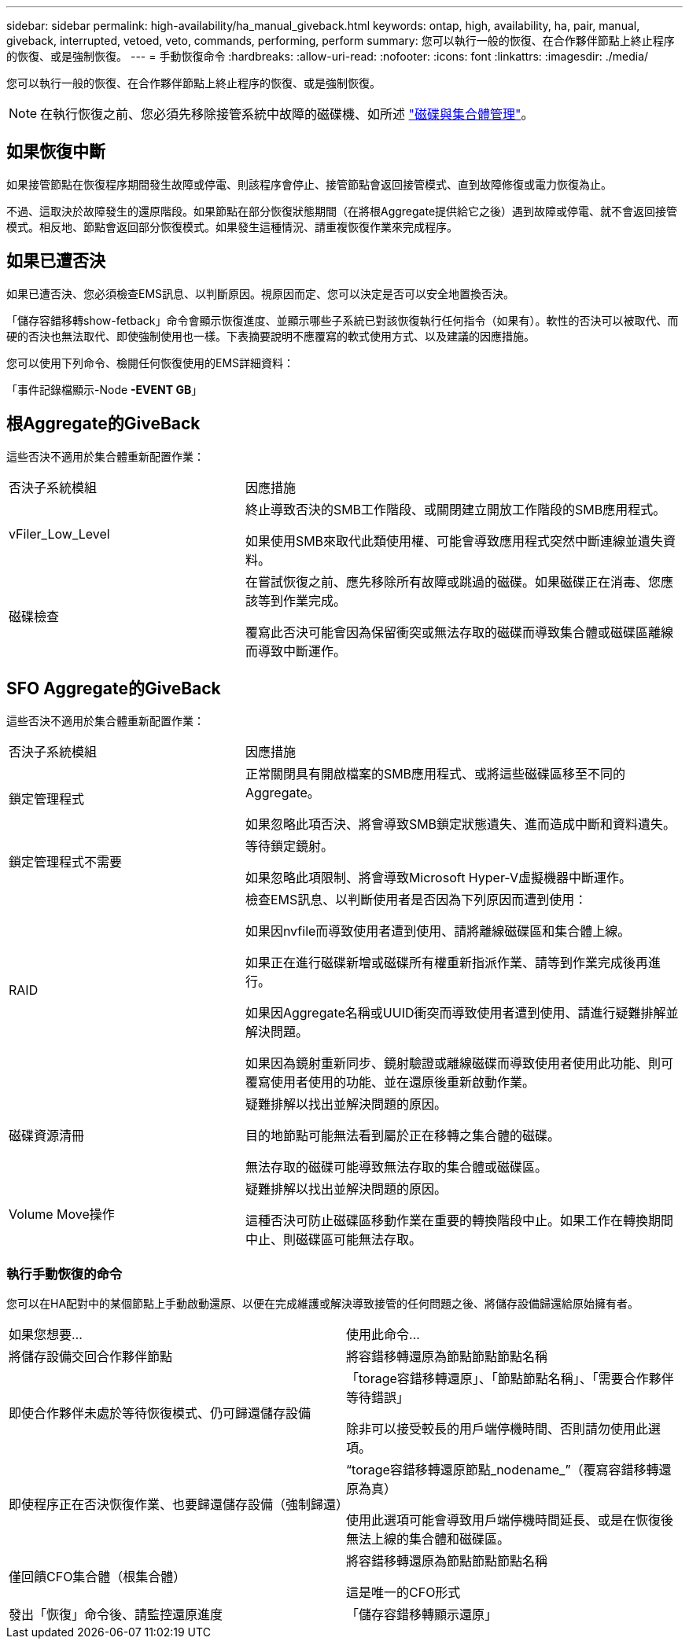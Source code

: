 ---
sidebar: sidebar 
permalink: high-availability/ha_manual_giveback.html 
keywords: ontap, high, availability, ha, pair, manual, giveback, interrupted, vetoed, veto, commands, performing, perform 
summary: 您可以執行一般的恢復、在合作夥伴節點上終止程序的恢復、或是強制恢復。 
---
= 手動恢復命令
:hardbreaks:
:allow-uri-read: 
:nofooter: 
:icons: font
:linkattrs: 
:imagesdir: ./media/


[role="lead"]
您可以執行一般的恢復、在合作夥伴節點上終止程序的恢復、或是強制恢復。


NOTE: 在執行恢復之前、您必須先移除接管系統中故障的磁碟機、如所述 link:../disks-aggregates/index.html["磁碟與集合體管理"]。



== 如果恢復中斷

如果接管節點在恢復程序期間發生故障或停電、則該程序會停止、接管節點會返回接管模式、直到故障修復或電力恢復為止。

不過、這取決於故障發生的還原階段。如果節點在部分恢復狀態期間（在將根Aggregate提供給它之後）遇到故障或停電、就不會返回接管模式。相反地、節點會返回部分恢復模式。如果發生這種情況、請重複恢復作業來完成程序。



== 如果已遭否決

如果已遭否決、您必須檢查EMS訊息、以判斷原因。視原因而定、您可以決定是否可以安全地置換否決。

「儲存容錯移轉show-fetback」命令會顯示恢復進度、並顯示哪些子系統已對該恢復執行任何指令（如果有）。軟性的否決可以被取代、而硬的否決也無法取代、即使強制使用也一樣。下表摘要說明不應覆寫的軟式使用方式、以及建議的因應措施。

您可以使用下列命令、檢閱任何恢復使用的EMS詳細資料：

「事件記錄檔顯示-Node *-EVENT GB*」



== 根Aggregate的GiveBack

這些否決不適用於集合體重新配置作業：

[cols="35,65"]
|===


| 否決子系統模組 | 因應措施 


 a| 
vFiler_Low_Level
 a| 
終止導致否決的SMB工作階段、或關閉建立開放工作階段的SMB應用程式。

如果使用SMB來取代此類使用權、可能會導致應用程式突然中斷連線並遺失資料。



 a| 
磁碟檢查
 a| 
在嘗試恢復之前、應先移除所有故障或跳過的磁碟。如果磁碟正在消毒、您應該等到作業完成。

覆寫此否決可能會因為保留衝突或無法存取的磁碟而導致集合體或磁碟區離線而導致中斷運作。

|===


== SFO Aggregate的GiveBack

這些否決不適用於集合體重新配置作業：

[cols="35,65"]
|===


| 否決子系統模組 | 因應措施 


 a| 
鎖定管理程式
 a| 
正常關閉具有開啟檔案的SMB應用程式、或將這些磁碟區移至不同的Aggregate。

如果忽略此項否決、將會導致SMB鎖定狀態遺失、進而造成中斷和資料遺失。



 a| 
鎖定管理程式不需要
 a| 
等待鎖定鏡射。

如果忽略此項限制、將會導致Microsoft Hyper-V虛擬機器中斷運作。



| RAID  a| 
檢查EMS訊息、以判斷使用者是否因為下列原因而遭到使用：

如果因nvfile而導致使用者遭到使用、請將離線磁碟區和集合體上線。

如果正在進行磁碟新增或磁碟所有權重新指派作業、請等到作業完成後再進行。

如果因Aggregate名稱或UUID衝突而導致使用者遭到使用、請進行疑難排解並解決問題。

如果因為鏡射重新同步、鏡射驗證或離線磁碟而導致使用者使用此功能、則可覆寫使用者使用的功能、並在還原後重新啟動作業。



| 磁碟資源清冊  a| 
疑難排解以找出並解決問題的原因。

目的地節點可能無法看到屬於正在移轉之集合體的磁碟。

無法存取的磁碟可能導致無法存取的集合體或磁碟區。



| Volume Move操作  a| 
疑難排解以找出並解決問題的原因。

這種否決可防止磁碟區移動作業在重要的轉換階段中止。如果工作在轉換期間中止、則磁碟區可能無法存取。

|===


=== 執行手動恢復的命令

您可以在HA配對中的某個節點上手動啟動還原、以便在完成維護或解決導致接管的任何問題之後、將儲存設備歸還給原始擁有者。

|===


| 如果您想要... | 使用此命令... 


 a| 
將儲存設備交回合作夥伴節點
| 將容錯移轉還原為節點節點節點名稱 


 a| 
即使合作夥伴未處於等待恢復模式、仍可歸還儲存設備
 a| 
「torage容錯移轉還原」、「節點節點名稱」、「需要合作夥伴等待錯誤」

除非可以接受較長的用戶端停機時間、否則請勿使用此選項。



| 即使程序正在否決恢復作業、也要歸還儲存設備（強制歸還）  a| 
“torage容錯移轉還原節點_nodename_”（覆寫容錯移轉還原為真）

使用此選項可能會導致用戶端停機時間延長、或是在恢復後無法上線的集合體和磁碟區。



| 僅回饋CFO集合體（根集合體）  a| 
將容錯移轉還原為節點節點節點名稱

這是唯一的CFO形式



| 發出「恢復」命令後、請監控還原進度 | 「儲存容錯移轉顯示還原」 
|===